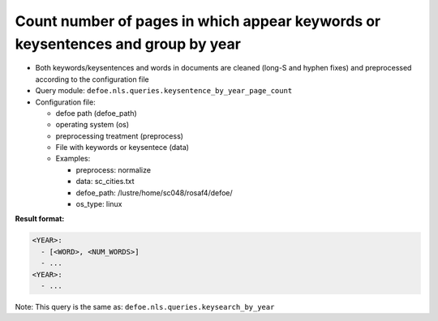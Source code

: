 Count number of pages in which appear keywords or keysentences and group by year
================================================================================

- Both keywords/keysentences and words in documents are cleaned (long-S and hyphen fixes) and preprocessed according to the configuration file
- Query module: ``defoe.nls.queries.keysentence_by_year_page_count``
- Configuration file:

  - defoe path (defoe_path)
  - operating system (os)
  - preprocessing treatment (preprocess)
  - File with keywords or keysentece (data)
  - Examples:

    - preprocess: normalize
    - data: sc_cities.txt
    - defoe_path: /lustre/home/sc048/rosaf4/defoe/
    - os_type: linux

**Result format:**

..  code-block:: yaml

  <YEAR>:
    - [<WORD>, <NUM_WORDS>]
    - ...
  <YEAR>:
    - ...

Note: This query is the same as: ``defoe.nls.queries.keysearch_by_year``